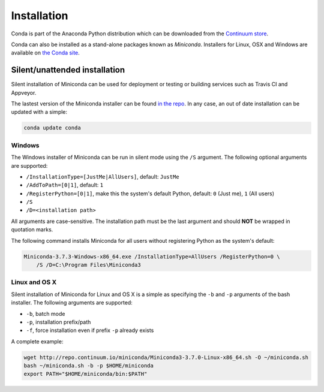 ============
Installation
============

Conda is part of the Anaconda Python distribution which can be downloaded from the `Continuum store
<https://store.continuum.io/cshop/anaconda/>`_.

Conda can also be installed as a stand-alone packages known as *Miniconda*. Installers for Linux, OSX and Windows are
available on `the Conda site <http://conda.pydata.org/miniconda.html#miniconda>`_.


Silent/unattended installation
------------------------------

Silent installation of Miniconda can be used for deployment or testing or building services such as Travis CI and
Appveyor.

The lastest version of the Miniconda installer can be found `in the repo <http://repo.continuum.io/miniconda/>`_. In any
case, an out of date installation can be updated with a simple:

.. code-block:: console

    conda update conda


Windows
~~~~~~~

The Windows installer of Miniconda can be run in silent mode using the ``/S`` argument. The following optional arguments
are supported:

- ``/InstallationType=[JustMe|AllUsers]``, default: ``JustMe``
- ``/AddToPath=[0|1]``, default: ``1``
- ``/RegisterPython=[0|1]``, make this the system's default Python, default: ``0`` (Just me), ``1`` (All users)
- ``/S``
- ``/D=<installation path>``

All arguments are case-sensitive. The installation path must be the last argument and should **NOT** be wrapped in
quotation marks.

The following command installs Miniconda for all users without registering Python as the system's default:

.. code-block:: bat

    Miniconda-3.7.3-Windows-x86_64.exe /InstallationType=AllUsers /RegisterPython=0 \
        /S /D=C:\Program Files\Miniconda3


Linux and OS X
~~~~~~~~~~~~~~

Silent installation of Miniconda for Linux and OS X is a simple as specifying the ``-b`` and ``-p`` arguments of the
bash installer. The following arguments are supported:

- ``-b``, batch mode
- ``-p``, installation prefix/path
- ``-f``, force installation even if prefix ``-p`` already exists

A complete example:

.. code-block:: bash

    wget http://repo.continuum.io/miniconda/Miniconda3-3.7.0-Linux-x86_64.sh -O ~/miniconda.sh
    bash ~/miniconda.sh -b -p $HOME/miniconda
    export PATH="$HOME/miniconda/bin:$PATH"


.. seealso::
   :doc:`travis`

